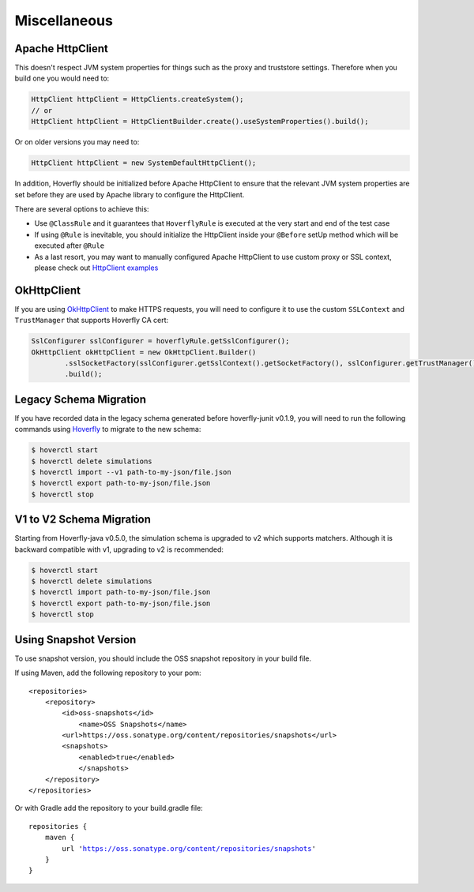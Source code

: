 .. _misc:

Miscellaneous
=============

Apache HttpClient
-----------------

This doesn't respect JVM system properties for things such as the proxy and truststore settings. Therefore when you build one you would need to:

.. code-block:: java

    HttpClient httpClient = HttpClients.createSystem();
    // or
    HttpClient httpClient = HttpClientBuilder.create().useSystemProperties().build();


Or on older versions you may need to:

.. code-block:: java

    HttpClient httpClient = new SystemDefaultHttpClient();


In addition, Hoverfly should be initialized before Apache HttpClient to ensure that the relevant JVM system properties are set before they are used by Apache library to configure the HttpClient.

There are several options to achieve this:

* Use ``@ClassRule`` and it guarantees that ``HoverflyRule`` is executed at the very start and end of the test case
* If using ``@Rule`` is inevitable, you should initialize the HttpClient inside your ``@Before`` setUp method which will be executed after ``@Rule``
* As a last resort, you may want to manually configured Apache HttpClient to use custom proxy or SSL context, please check out `HttpClient examples <https://hc.apache.org/httpcomponents-client-ga/examples.html>`_

OkHttpClient
------------
If you are using `OkHttpClient <http://square.github.io/okhttp/>`_ to make HTTPS requests, you will need to configure it to use the custom ``SSLContext`` and ``TrustManager`` that supports Hoverfly CA cert:

.. code-block:: java

    SslConfigurer sslConfigurer = hoverflyRule.getSslConfigurer();
    OkHttpClient okHttpClient = new OkHttpClient.Builder()
            .sslSocketFactory(sslConfigurer.getSslContext().getSocketFactory(), sslConfigurer.getTrustManager())
            .build();


Legacy Schema Migration
-----------------------

If you have recorded data in the legacy schema generated before hoverfly-junit v0.1.9, you will need to run the following commands using `Hoverfly <http://hoverfly.io>`_ to migrate to the new schema:

.. code-block:: bash

    $ hoverctl start
    $ hoverctl delete simulations
    $ hoverctl import --v1 path-to-my-json/file.json
    $ hoverctl export path-to-my-json/file.json
    $ hoverctl stop

V1 to V2 Schema Migration
-------------------------

Starting from Hoverfly-java v0.5.0, the simulation schema is upgraded to v2 which supports matchers. Although it is backward compatible with v1, upgrading to v2 is recommended:

.. code-block:: bash

    $ hoverctl start
    $ hoverctl delete simulations
    $ hoverctl import path-to-my-json/file.json
    $ hoverctl export path-to-my-json/file.json
    $ hoverctl stop

Using Snapshot Version
----------------------

To use snapshot version, you should include the OSS snapshot repository in your build file.

If using Maven, add the following repository to your pom:

.. parsed-literal::

    <repositories>
        <repository>
            <id>oss-snapshots</id>
                <name>OSS Snapshots</name>
            <url>https://oss.sonatype.org/content/repositories/snapshots</url>
            <snapshots>
                <enabled>true</enabled>
                </snapshots>
        </repository>
    </repositories>

Or with Gradle add the repository to your build.gradle file:

.. parsed-literal::

    repositories {
        maven {
            url 'https://oss.sonatype.org/content/repositories/snapshots'
        }
    }

